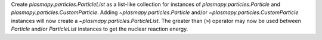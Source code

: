 Create `plasmapy.particles.ParticleList` as a list-like collection for
instances of `plasmapy.particles.Particle` and
`plasmapy.particles.CustomParticle`.  Adding `~plasmapy.particles.Particle`
and/or `~plasmapy.particles.CustomParticle` instances will now create a
`~plasmapy.particles.ParticleList`.  The greater than (``>``) operator may
now be used between `Particle` and/or `ParticleList` instances to get the
nuclear reaction energy.
